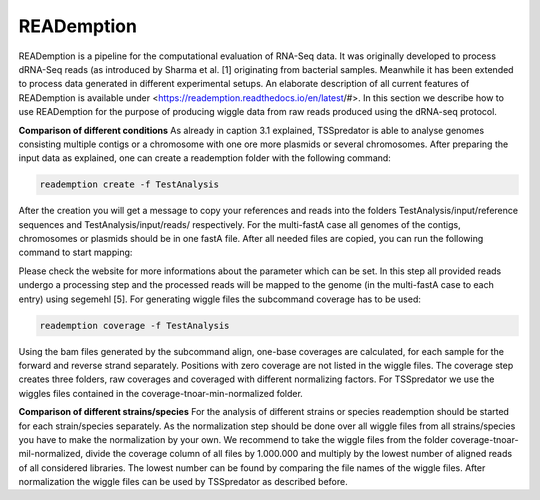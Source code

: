 READemption
==============

.. _reademption:

READemption is a pipeline for the computational evaluation of RNA-Seq data. It
was originally developed to process dRNA-Seq reads (as introduced by Sharma et al.
[1] originating from bacterial samples. Meanwhile it has been extended to process data
generated in different experimental setups.
An elaborate description of all current features of READemption is available under
<https://reademption.readthedocs.io/en/latest/#>. In this section we describe how
to use READemption for the purpose of producing wiggle data from raw reads produced
using the dRNA-seq protocol.

**Comparison of different conditions** As already in caption 3.1 explained,
TSSpredator is able to analyse genomes consisting multiple contigs or a chromosome
with one ore more plasmids or several chromosomes. After preparing the input data as
explained, one can create a reademption folder with the following command:

.. code-block:: console

	reademption create -f TestAnalysis

After the creation you will get a message to copy your references and reads into the
folders TestAnalysis/input/reference sequences and TestAnalysis/input/reads/
respectively. For the multi-fastA case all genomes of the contigs, chromosomes or
plasmids should be in one fastA file.
After all needed files are copied, you can run the following command to start mapping:

.. code-block:: console
	reademption align -f TestAnalysis
	
Please check the website for more informations about the parameter which can be
set.
In this step all provided reads undergo a processing step and the processed reads will be
mapped to the genome (in the multi-fastA case to each entry) using segemehl [5]. For
generating wiggle files the subcommand coverage has to be used:

.. code-block:: console

	reademption coverage -f TestAnalysis

Using the bam files generated by the subcommand align, one-base coverages are
calculated, for each sample for the forward and reverse strand separately. Positions with
zero coverage are not listed in the wiggle files. The coverage step creates three folders,
raw coverages and coveraged with different normalizing factors. For TSSpredator we
use the wiggles files contained in the coverage-tnoar-min-normalized folder.

**Comparison of different strains/species** For the analysis of different strains or
species reademption should be started for each strain/species separately. As the normalization
step should be done over all wiggle files from all strains/species you have
to make the normalization by your own. We recommend to take the wiggle files from
the folder coverage-tnoar-mil-normalized, divide the coverage column of all files by
1.000.000 and multiply by the lowest number of aligned reads of all considered libraries.
The lowest number can be found by comparing the file names of the wiggle files. After
normalization the wiggle files can be used by TSSpredator as described before.